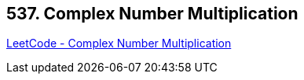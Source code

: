 == 537. Complex Number Multiplication

https://leetcode.com/problems/complex-number-multiplication/[LeetCode - Complex Number Multiplication]

